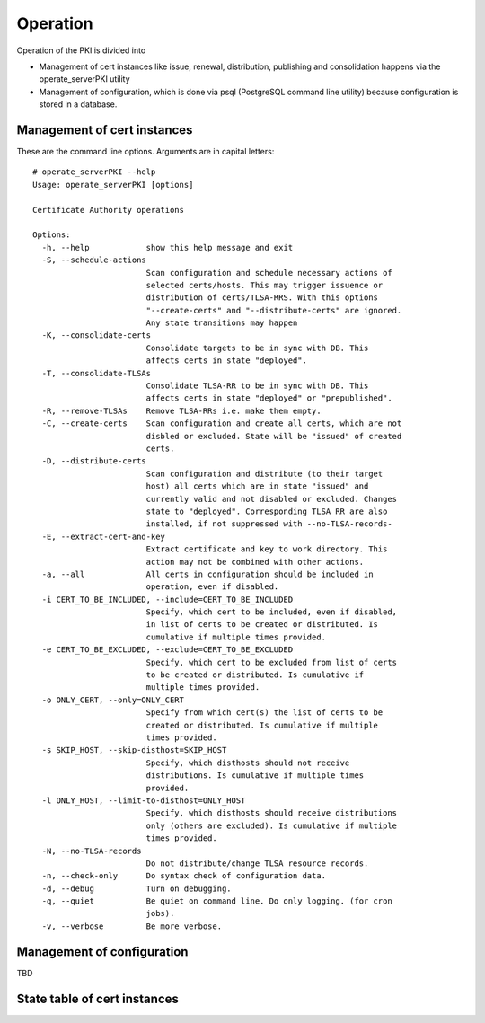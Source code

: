 Operation
=========

Operation of the PKI is divided into

* Management of cert instances like issue, renewal, distribution, publishing
  and consolidation happens via the operate_serverPKI utility

* Management of configuration, which is done via psql (PostgreSQL command line
  utility) because configuration is stored in a database.

Management of cert instances
----------------------------

These are the command line options. Arguments are in capital letters::

  # operate_serverPKI --help
  Usage: operate_serverPKI [options]
  
  Certificate Authority operations
  
  Options:
    -h, --help            show this help message and exit
    -S, --schedule-actions
                          Scan configuration and schedule necessary actions of
                          selected certs/hosts. This may trigger issuence or
                          distribution of certs/TLSA-RRS. With this options 
                          "--create-certs" and "--distribute-certs" are ignored.
                          Any state transitions may happen
    -K, --consolidate-certs
                          Consolidate targets to be in sync with DB. This
                          affects certs in state "deployed".
    -T, --consolidate-TLSAs
                          Consolidate TLSA-RR to be in sync with DB. This
                          affects certs in state "deployed" or "prepublished".
    -R, --remove-TLSAs    Remove TLSA-RRs i.e. make them empty.
    -C, --create-certs    Scan configuration and create all certs, which are not
                          disbled or excluded. State will be "issued" of created
                          certs.
    -D, --distribute-certs
                          Scan configuration and distribute (to their target
                          host) all certs which are in state "issued" and
                          currently valid and not disabled or excluded. Changes
                          state to "deployed". Corresponding TLSA RR are also
                          installed, if not suppressed with --no-TLSA-records-
    -E, --extract-cert-and-key
                          Extract certificate and key to work directory. This
                          action may not be combined with other actions.
    -a, --all             All certs in configuration should be included in
                          operation, even if disabled.
    -i CERT_TO_BE_INCLUDED, --include=CERT_TO_BE_INCLUDED
                          Specify, which cert to be included, even if disabled,
                          in list of certs to be created or distributed. Is
                          cumulative if multiple times provided.
    -e CERT_TO_BE_EXCLUDED, --exclude=CERT_TO_BE_EXCLUDED
                          Specify, which cert to be excluded from list of certs
                          to be created or distributed. Is cumulative if
                          multiple times provided.
    -o ONLY_CERT, --only=ONLY_CERT
                          Specify from which cert(s) the list of certs to be
                          created or distributed. Is cumulative if multiple
                          times provided.
    -s SKIP_HOST, --skip-disthost=SKIP_HOST
                          Specify, which disthosts should not receive
                          distributions. Is cumulative if multiple times
                          provided.
    -l ONLY_HOST, --limit-to-disthost=ONLY_HOST
                          Specify, which disthosts should receive distributions
                          only (others are excluded). Is cumulative if multiple
                          times provided.
    -N, --no-TLSA-records
                          Do not distribute/change TLSA resource records.
    -n, --check-only      Do syntax check of configuration data.
    -d, --debug           Turn on debugging.
    -q, --quiet           Be quiet on command line. Do only logging. (for cron
                          jobs).
    -v, --verbose         Be more verbose.


Management of configuration
---------------------------

TBD

.. _States:

State table of cert instances
-----------------------------

.. image:: States.png
